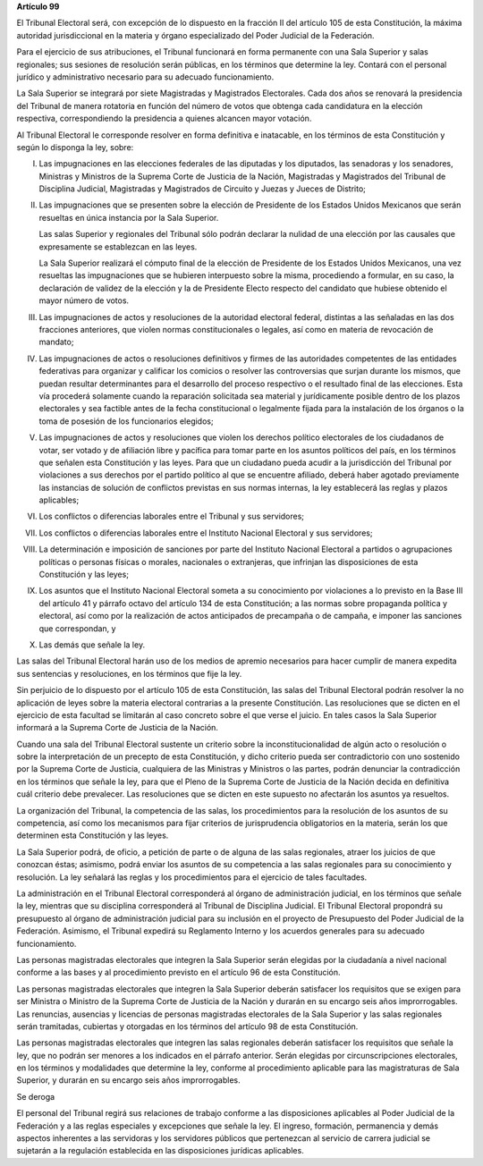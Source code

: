 **Artículo 99**

El Tribunal Electoral será, con excepción de lo dispuesto en la fracción
II del artículo 105 de esta Constitución, la máxima autoridad
jurisdiccional en la materia y órgano especializado del Poder Judicial
de la Federación.

Para el ejercicio de sus atribuciones, el Tribunal funcionará en forma
permanente con una Sala Superior y salas regionales; sus sesiones de
resolución serán públicas, en los términos que determine la ley. Contará
con el personal jurídico y administrativo necesario para su adecuado
funcionamiento.

La Sala Superior se integrará por siete Magistradas y Magistrados
Electorales. Cada dos años se renovará la presidencia del Tribunal de
manera rotatoria en función del número de votos que obtenga cada
candidatura en la elección respectiva, correspondiendo la presidencia a
quienes alcancen mayor votación.

Al Tribunal Electoral le corresponde resolver en forma definitiva e
inatacable, en los términos de esta Constitución y según lo disponga la
ley, sobre:

I. Las impugnaciones en las elecciones federales de las diputadas y los
   diputados, las senadoras y los senadores, Ministras y Ministros de la
   Suprema Corte de Justicia de la Nación, Magistradas y Magistrados del
   Tribunal de Disciplina Judicial, Magistradas y Magistrados de
   Circuito y Juezas y Jueces de Distrito;

II. Las impugnaciones que se presenten sobre la elección de Presidente
    de los Estados Unidos Mexicanos que serán resueltas en única
    instancia por la Sala Superior.

    Las salas Superior y regionales del Tribunal sólo podrán declarar la
    nulidad de una elección por las causales que expresamente se
    establezcan en las leyes.

    La Sala Superior realizará el cómputo final de la elección de
    Presidente de los Estados Unidos Mexicanos, una vez resueltas las
    impugnaciones que se hubieren interpuesto sobre la misma,
    procediendo a formular, en su caso, la declaración de validez de la
    elección y la de Presidente Electo respecto del candidato que
    hubiese obtenido el mayor número de votos.

III. Las impugnaciones de actos y resoluciones de la autoridad electoral
     federal, distintas a las señaladas en las dos fracciones
     anteriores, que violen normas constitucionales o legales, así como
     en materia de revocación de mandato;

IV. Las impugnaciones de actos o resoluciones definitivos y firmes de
    las autoridades competentes de las entidades federativas para
    organizar y calificar los comicios o resolver las controversias que
    surjan durante los mismos, que puedan resultar determinantes para el
    desarrollo del proceso respectivo o el resultado final de las
    elecciones. Esta vía procederá solamente cuando la reparación
    solicitada sea material y jurídicamente posible dentro de los plazos
    electorales y sea factible antes de la fecha constitucional o
    legalmente fijada para la instalación de los órganos o la toma de
    posesión de los funcionarios elegidos;

V. Las impugnaciones de actos y resoluciones que violen los derechos
   político electorales de los ciudadanos de votar, ser votado y de
   afiliación libre y pacífica para tomar parte en los asuntos políticos
   del país, en los términos que señalen esta Constitución y las leyes.
   Para que un ciudadano pueda acudir a la jurisdicción del Tribunal por
   violaciones a sus derechos por el partido político al que se
   encuentre afiliado, deberá haber agotado previamente las instancias
   de solución de conflictos previstas en sus normas internas, la ley
   establecerá las reglas y plazos aplicables;

VI. Los conflictos o diferencias laborales entre el Tribunal y sus
    servidores;

VII. Los conflictos o diferencias laborales entre el Instituto
     Nacional Electoral y sus servidores;

VIII. La determinación e imposición de sanciones por parte del Instituto
      Nacional Electoral a partidos o agrupaciones políticas o personas
      físicas o morales, nacionales o extranjeras, que infrinjan las
      disposiciones de esta Constitución y las leyes;

IX. Los asuntos que el Instituto Nacional Electoral someta a su
    conocimiento por violaciones a lo previsto en la Base III del
    artículo 41 y párrafo octavo del artículo 134 de esta Constitución;
    a las normas sobre propaganda política y electoral, así como por la
    realización de actos anticipados de precampaña o de campaña, e
    imponer las sanciones que correspondan, y

X. Las demás que señale la ley.

Las salas del Tribunal Electoral harán uso de los medios de apremio
necesarios para hacer cumplir de manera expedita sus sentencias y
resoluciones, en los términos que fije la ley.

Sin perjuicio de lo dispuesto por el artículo 105 de esta Constitución,
las salas del Tribunal Electoral podrán resolver la no aplicación de
leyes sobre la materia electoral contrarias a la presente Constitución.
Las resoluciones que se dicten en el ejercicio de esta facultad se
limitarán al caso concreto sobre el que verse el juicio. En tales casos
la Sala Superior informará a la Suprema Corte de Justicia de la Nación.

Cuando una sala del Tribunal Electoral sustente un criterio sobre la
inconstitucionalidad de algún acto o resolución o sobre la
interpretación de un precepto de esta Constitución, y dicho criterio
pueda ser contradictorio con uno sostenido por la Suprema Corte de
Justicia, cualquiera de las Ministras y Ministros o las partes, podrán
denunciar la contradicción en los términos que señale la ley, para que
el Pleno de la Suprema Corte de Justicia de la Nación decida en
definitiva cuál criterio debe prevalecer. Las resoluciones que se dicten
en este supuesto no afectarán los asuntos ya resueltos.

La organización del Tribunal, la competencia de las salas, los
procedimientos para la resolución de los asuntos de su competencia, así
como los mecanismos para fijar criterios de jurisprudencia obligatorios
en la materia, serán los que determinen esta Constitución y las leyes.

La Sala Superior podrá, de oficio, a petición de parte o de alguna de
las salas regionales, atraer los juicios de que conozcan éstas;
asimismo, podrá enviar los asuntos de su competencia a las salas
regionales para su conocimiento y resolución. La ley señalará las reglas
y los procedimientos para el ejercicio de tales facultades.

La administración en el Tribunal Electoral corresponderá al órgano de
administración judicial, en los términos que señale la ley, mientras que
su disciplina corresponderá al Tribunal de Disciplina Judicial. El
Tribunal Electoral propondrá su presupuesto al órgano de administración
judicial para su inclusión en el proyecto de Presupuesto del Poder
Judicial de la Federación. Asimismo, el Tribunal expedirá su Reglamento
Interno y los acuerdos generales para su adecuado funcionamiento.

Las personas magistradas electorales que integren la Sala Superior serán
elegidas por la ciudadanía a nivel nacional conforme a las bases y al
procedimiento previsto en el artículo 96 de esta Constitución.

Las personas magistradas electorales que integren la Sala Superior
deberán satisfacer los requisitos que se exigen para ser Ministra o
Ministro de la Suprema Corte de Justicia de la Nación y durarán en su
encargo seis años improrrogables. Las renuncias, ausencias y licencias
de personas magistradas electorales de la Sala Superior y las salas
regionales serán tramitadas, cubiertas y otorgadas en los términos del
artículo 98 de esta Constitución.

Las personas magistradas electorales que integren las salas regionales
deberán satisfacer los requisitos que señale la ley, que no podrán ser
menores a los indicados en el párrafo anterior. Serán elegidas por
circunscripciones electorales, en los términos y modalidades que
determine la ley, conforme al procedimiento aplicable para las
magistraturas de Sala Superior, y durarán en su encargo seis años
improrrogables.

Se deroga

El personal del Tribunal regirá sus relaciones de trabajo conforme a las
disposiciones aplicables al Poder Judicial de la Federación y a las
reglas especiales y excepciones que señale la ley. El ingreso,
formación, permanencia y demás aspectos inherentes a las servidoras y
los servidores públicos que pertenezcan al servicio de carrera judicial
se sujetarán a la regulación establecida en las disposiciones jurídicas
aplicables.
